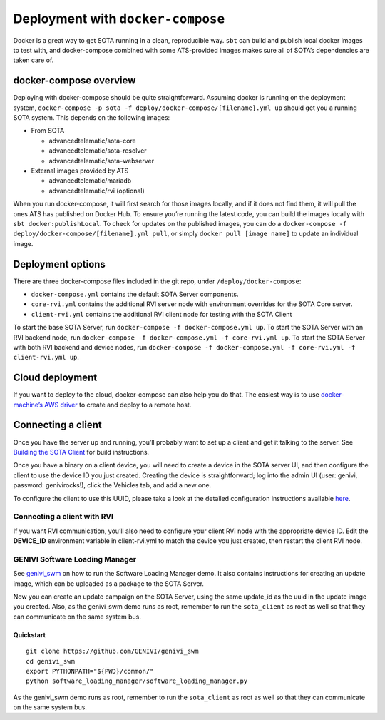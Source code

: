 Deployment with ``docker-compose``
``````````````````````````````````

Docker is a great way to get SOTA running in a clean, reproducible way. ``sbt`` can build and publish local docker images to test with, and docker-compose combined with some ATS-provided images makes sure all of SOTA’s dependencies are taken care of.

docker-compose overview
=======================

Deploying with docker-compose should be quite straightforward. Assuming docker is running on the deployment system, ``docker-compose -p sota -f deploy/docker-compose/[filename].yml up`` should get you a running SOTA system. This depends on the following images:

-  From SOTA

   -  advancedtelematic/sota-core

   -  advancedtelematic/sota-resolver

   -  advancedtelematic/sota-webserver

-  External images provided by ATS

   -  advancedtelematic/mariadb

   -  advancedtelematic/rvi (optional)

When you run docker-compose, it will first search for those images locally, and if it does not find them, it will pull the ones ATS has published on Docker Hub. To ensure you’re running the latest code, you can build the images locally with ``sbt docker:publishLocal``. To check for updates on the published images, you can do a ``docker-compose -f deploy/docker-compose/[filename].yml pull``, or simply ``docker pull [image name]`` to update an individual image.

Deployment options
==================

There are three docker-compose files included in the git repo, under ``/deploy/docker-compose``:

-  ``docker-compose.yml`` contains the default SOTA Server components.

-  ``core-rvi.yml`` contains the additional RVI server node with environment overrides for the SOTA Core server.

-  ``client-rvi.yml`` contains the additional RVI client node for testing with the SOTA Client

To start the base SOTA Server, run ``docker-compose -f docker-compose.yml up``. To start the SOTA Server with an RVI backend node, run ``docker-compose -f docker-compose.yml -f core-rvi.yml up``. To start the SOTA Server with both RVI backend and device nodes, run ``docker-compose -f docker-compose.yml -f core-rvi.yml -f client-rvi.yml up``.

Cloud deployment
================

If you want to deploy to the cloud, docker-compose can also help you do that. The easiest way is to use `docker-machine’s AWS driver <https://docs.docker.com/machine/drivers/aws/>`__ to create and deploy to a remote host.

Connecting a client
===================

Once you have the server up and running, you’ll probably want to set up a client and get it talking to the server. See `Building the SOTA Client <../cli/building-the-sota-client.html>`__ for build instructions.

Once you have a binary on a client device, you will need to create a device in the SOTA server UI, and then configure the client to use the device ID you just created. Creating the device is straightforward; log into the admin UI (user: genivi, password: genivirocks!), click the Vehicles tab, and add a new one.

To configure the client to use this UUID, please take a look at the detailed configuration instructions available `here <../cli/client-startup-and-configuration.html>`__.

Connecting a client with RVI
----------------------------

If you want RVI communication, you’ll also need to configure your client RVI node with the appropriate device ID. Edit the **DEVICE\_ID** environment variable in client-rvi.yml to match the device you just created, then restart the client RVI node.

GENIVI Software Loading Manager
-------------------------------

See `genivi\_swm <https://github.com/GENIVI/genivi_swm>`__ on how to run the Software Loading Manager demo. It also contains instructions for creating an update image, which can be uploaded as a package to the SOTA Server.

Now you can create an update campaign on the SOTA Server, using the same update\_id as the uuid in the update image you created. Also, as the genivi\_swm demo runs as root, remember to run the ``sota_client`` as root as well so that they can communicate on the same system bus.

Quickstart
~~~~~~~~~~

::

        git clone https://github.com/GENIVI/genivi_swm
        cd genivi_swm
        export PYTHONPATH="${PWD}/common/"
        python software_loading_manager/software_loading_manager.py

As the genivi\_swm demo runs as root, remember to run the ``sota_client`` as root as well so that they can communicate on the same system bus.
